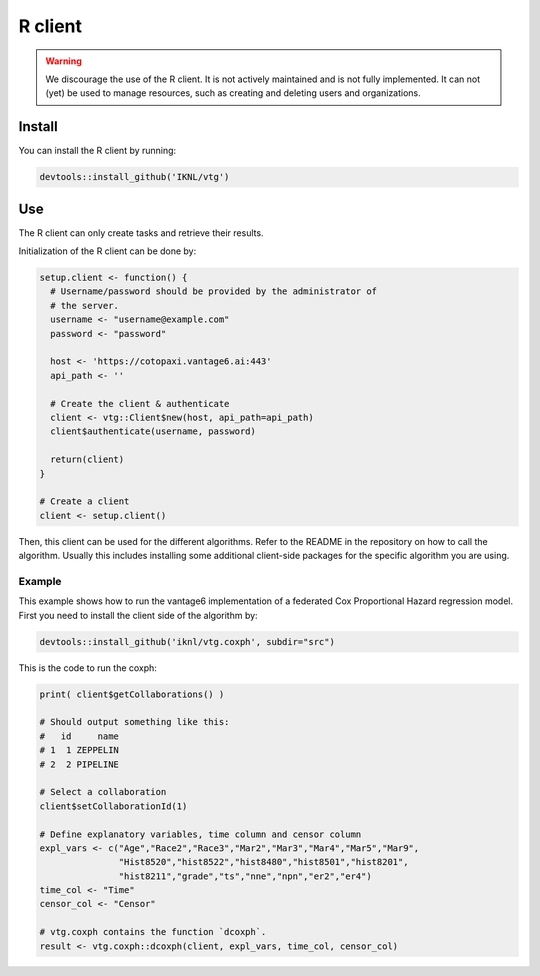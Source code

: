 .. _r-client:

R client
--------

.. warning::
    We discourage the use of the R client. It is not actively maintained and
    is not fully implemented. It can not (yet) be used to manage resources, such
    as creating and deleting users and organizations.

.. _r client install:

Install
^^^^^^^

You can install the R client by running:

.. code:: r

   devtools::install_github('IKNL/vtg')

.. _use-R-client:

Use
^^^

The R client can only create tasks and retrieve their results.

Initialization of the R client can be done by:

.. code:: r

   setup.client <- function() {
     # Username/password should be provided by the administrator of
     # the server.
     username <- "username@example.com"
     password <- "password"

     host <- 'https://cotopaxi.vantage6.ai:443'
     api_path <- ''

     # Create the client & authenticate
     client <- vtg::Client$new(host, api_path=api_path)
     client$authenticate(username, password)

     return(client)
   }

   # Create a client
   client <- setup.client()

Then, this client can be used for the different algorithms. Refer to the
README in the repository on how to call the algorithm. Usually this
includes installing some additional client-side packages for the
specific algorithm you are using.

Example
"""""""

This example shows how to run the vantage6 implementation of a federated Cox
Proportional Hazard regression model. First you need to install the client side
of the algorithm by:

.. code:: r

   devtools::install_github('iknl/vtg.coxph', subdir="src")

This is the code to run the coxph:

.. code:: r

   print( client$getCollaborations() )

   # Should output something like this:
   #   id     name
   # 1  1 ZEPPELIN
   # 2  2 PIPELINE

   # Select a collaboration
   client$setCollaborationId(1)

   # Define explanatory variables, time column and censor column
   expl_vars <- c("Age","Race2","Race3","Mar2","Mar3","Mar4","Mar5","Mar9",
                  "Hist8520","hist8522","hist8480","hist8501","hist8201",
                  "hist8211","grade","ts","nne","npn","er2","er4")
   time_col <- "Time"
   censor_col <- "Censor"

   # vtg.coxph contains the function `dcoxph`.
   result <- vtg.coxph::dcoxph(client, expl_vars, time_col, censor_col)
